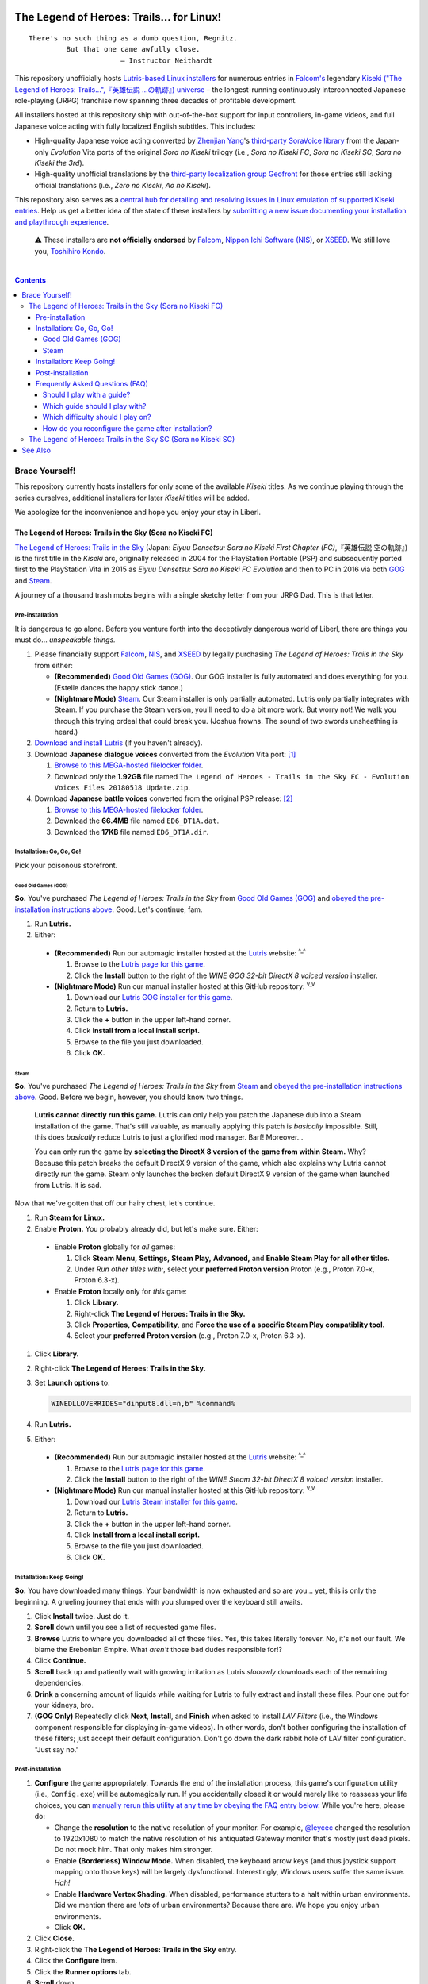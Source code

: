 .. # ------------------( SYNOPSIS                            )------------------

.. image:: https://user-images.githubusercontent.com/217028/103398869-63d2ab00-4b36-11eb-948a-e32a947952c6.png
   :align: center

========================================
The Legend of Heroes: Trails… for Linux!
========================================

.. parsed-literal::

   There's no such thing as a dumb question, Regnitz.
            But that one came awfully close.
                         — Instructor Neithardt

This repository unofficially hosts `Lutris-based Linux installers <lutris_>`__
for numerous entries in `Falcom's <Falcom_>`__ legendary `Kiseki ("The Legend
of Heroes: Trails…",『英雄伝説 …の軌跡』) universe <Kiseki_>`__ – the
longest-running continuously interconnected Japanese role-playing (JRPG)
franchise now spanning three decades of profitable development.

All installers hosted at this repository ship with out-of-the-box support for
input controllers, in-game videos, and full Japanese voice acting with fully
localized English subtitles. This includes:

* High-quality Japanese voice acting converted by `Zhenjian Yang`_'s
  `third-party SoraVoice library <SoraVoice_>`__ from the Japan-only
  *Evolution* Vita ports of the original *Sora no Kiseki* trilogy (i.e., *Sora
  no Kiseki FC*, *Sora no Kiseki SC*, *Sora no Kiseki the 3rd*).
* High-quality unofficial translations by the `third-party localization group
  Geofront <Geofront_>`__ for those entries still lacking official translations
  (i.e., *Zero no Kiseki*, *Ao no Kiseki*).

This repository also serves as a `central hub for detailing and resolving
issues in Linux emulation of supported Kiseki entries <local issues_>`__. Help
us get a better idea of the state of these installers by `submitting a new
issue documenting your installation and playthrough experience <local issue
new_>`__.

    ⚠️
    These installers are **not officially endorsed** by Falcom_, `Nippon Ichi
    Software (NIS)`_, or XSEED_. We still love you, `Toshihiro Kondo`_.

.. # ------------------( TABLE OF CONTENTS                   )------------------
.. # Blank line. By default, Docutils appears to only separate the subsequent
.. # table of contents heading from the prior paragraph by less than a single
.. # blank line, hampering this table's readability and aesthetic comeliness.

|

.. # Table of contents, excluding the above document heading. While the
.. # official reStructuredText documentation suggests that a language-specific
.. # heading will automatically prepend this table, this does *NOT* appear to
.. # be the case. Instead, this heading must be explicitly declared.

.. contents:: **Contents**
   :local:

.. # ------------------( DESCRIPTION                         )------------------

Brace Yourself!
###############

This repository currently hosts installers for only some of the available
*Kiseki* titles. As we continue playing through the series ourselves,
additional installers for later *Kiseki* titles will be added.

We apologize for the inconvenience and hope you enjoy your stay in Liberl.

The Legend of Heroes: Trails in the Sky (Sora no Kiseki FC)
***********************************************************

`The Legend of Heroes: Trails in the Sky <Kiseki sora fc_>`__ (Japan: *Eiyuu
Densetsu: Sora no Kiseki First Chapter (FC)*,『英雄伝説 空の軌跡』) is the
first title in the *Kiseki* arc, originally released in 2004 for the
PlayStation Portable (PSP) and subsequently ported first to the PlayStation
Vita in 2015 as *Eiyuu Densetsu: Sora no Kiseki FC Evolution* and then to PC in
2016 via both GOG_ and Steam_.

A journey of a thousand trash mobs begins with a single sketchy letter from your
JRPG Dad. This is that letter.

Pre-installation
================

.. _sora fc prepare:

It is dangerous to go alone. Before you venture forth into the deceptively
dangerous world of Liberl, there are things you must do... *unspeakable things.*

#. Please financially support Falcom_, NIS_, and XSEED_ by legally purchasing
   *The Legend of Heroes: Trails in the Sky* from either:

   * **(Recommended)** `Good Old Games (GOG) <sora fc GOG_>`__. Our GOG
     installer is fully automated and does everything for you. (Estelle dances
     the happy stick dance.)
   * **(Nightmare Mode)** `Steam <sora fc Steam_>`__. Our Steam installer is
     only partially automated. Lutris only partially integrates with Steam. If
     you purchase the Steam version, you'll need to do a bit more work. But
     worry not! We walk you through this trying ordeal that could break you.
     (Joshua frowns. The sound of two swords unsheathing is heard.)

#. `Download and install Lutris <Lutris_>`__ (if you haven't already).
#. Download **Japanese dialogue voices** converted from the *Evolution* Vita
   port: [#sora-fc-dialogue]_

   #. `Browse to this MEGA-hosted filelocker folder <MEGA sora fc dialogue
      voices folder_>`__.
   #. Download *only* the **1.92GB** file named
      ``The Legend of Heroes - Trails in the Sky FC - Evolution Voices Files
      20180518 Update.zip``.

#. Download **Japanese battle voices** converted from the original PSP release:
   [#sora-fc-battle]_

   #. `Browse to this MEGA-hosted filelocker folder <MEGA sora fc battle voices
      folder_>`__.
   #. Download the **66.4MB** file named ``ED6_DT1A.dat``.
   #. Download the **17KB** file named ``ED6_DT1A.dir``.

Installation: Go, Go, Go!
=========================

Pick your poisonous storefront.

Good Old Games (GOG)
--------------------

**So.** You've purchased *The Legend of Heroes: Trails in the Sky* from `Good
Old Games (GOG) <sora fc GOG_>`__ and `obeyed the pre-installation instructions
above <sora fc prepare_>`__. Good. Let's continue, fam.

#. Run **Lutris.**
#. Either:

  * **(Recommended)** Run our automagic installer hosted at the Lutris_ website:
    :superscript:`^_^`

    #. Browse to the `Lutris page for this game <sora fc remote_>`__.
    #. Click the **Install** button to the right of the *WINE GOG 32-bit
       DirectX 8 voiced version* installer.

  * **(Nightmare Mode)** Run our manual installer hosted at this GitHub
    repository: :superscript:`v_v`

    #. Download our `Lutris GOG installer for this game <sora fc GOG local_>`__.
    #. Return to **Lutris.**
    #. Click the **+** button in the upper left-hand corner.
    #. Click **Install from a local install script.**
    #. Browse to the file you just downloaded.
    #. Click **OK.**

Steam
-----

**So.** You've purchased *The Legend of Heroes: Trails in the Sky* from `Steam
<sora fc Steam_>`__ and `obeyed the pre-installation instructions above <sora fc
prepare_>`__. Good. Before we begin, however, you should know two things.

    **Lutris cannot directly run this game.** Lutris can only help you patch the
    Japanese dub into a Steam installation of the game. That's still valuable,
    as manually applying this patch is *basically* impossible. Still, this does
    *basically* reduce Lutris to just a glorified mod manager. Barf! Moreover...

    You can only run the game by **selecting the DirectX 8 version of the game
    from within Steam.** Why? Because this patch breaks the default DirectX 9
    version of the game, which also explains why Lutris cannot directly run the
    game. Steam only launches the broken default DirectX 9 version of the game
    when launched from Lutris. It is sad.

Now that we've gotten that off our hairy chest, let's continue.

#. Run **Steam for Linux.**
#. Enable **Proton.** You probably already did, but let's make sure. Either:

  * Enable **Proton** globally for *all* games:

    #. Click **Steam Menu,** **Settings,** **Steam Play,** **Advanced,** and
       **Enable Steam Play for all other titles.**
    #. Under *Run other titles with:*, select your **preferred Proton version**
       Proton (e.g., Proton 7.0-x, Proton 6.3-x).

  * Enable **Proton** locally only for *this* game:

    #. Click **Library.**
    #. Right-click **The Legend of Heroes: Trails in the Sky.**
    #. Click **Properties,** **Compatibility,** and **Force the use of a
       specific Steam Play compatiblity tool.**
    #. Select your **preferred Proton version** (e.g., Proton 7.0-x, Proton
       6.3-x).

#. Click **Library.**
#. Right-click **The Legend of Heroes: Trails in the Sky.**
#. Set **Launch options** to:

   .. code-block:: bash

      WINEDLLOVERRIDES="dinput8.dll=n,b" %command%

#. Run **Lutris.**
#. Either:

  * **(Recommended)** Run our automagic installer hosted at the Lutris_ website:
    :superscript:`^_^`

    #. Browse to the `Lutris page for this game <sora fc remote_>`__.
    #. Click the **Install** button to the right of the *WINE Steam 32-bit
       DirectX 8 voiced version* installer.

  * **(Nightmare Mode)** Run our manual installer hosted at this GitHub
    repository: :superscript:`v_v`

    #. Download our `Lutris Steam installer for this game <sora fc Steam
       local_>`__.
    #. Return to **Lutris.**
    #. Click the **+** button in the upper left-hand corner.
    #. Click **Install from a local install script.**
    #. Browse to the file you just downloaded.
    #. Click **OK.**

Installation: Keep Going!
=========================

**So.** You have downloaded many things. Your bandwidth is now exhausted and so
are you... yet, this is only the beginning. A grueling journey that ends with
you slumped over the keyboard still awaits.

#. Click **Install** twice. Just do it.
#. **Scroll** down until you see a list of requested game files.
#. **Browse** Lutris to where you downloaded all of those files. Yes, this takes
   literally forever. No, it's not our fault. We blame the Erebonian Empire.
   What *aren't* those bad dudes responsible for!?
#. Click **Continue.**
#. **Scroll** back up and patiently wait with growing irritation as Lutris
   *slooowly* downloads each of the remaining dependencies.
#. **Drink** a concerning amount of liquids while waiting for Lutris to fully
   extract and install these files. Pour one out for your kidneys, bro.
#. **(GOG Only)** Repeatedly click **Next**, **Install**, and **Finish** when
   asked to install *LAV Filters* (i.e., the Windows component responsible for
   displaying in-game videos). In other words, don't bother configuring the
   installation of these filters; just accept their default configuration. Don't
   go down the dark rabbit hole of LAV filter configuration. "Just say no."

Post-installation
=================

#. **Configure** the game appropriately. Towards the end of the installation
   process, this game's configuration utility (i.e., ``Config.exe``) will be
   automagically run. If you accidentally closed it or would merely like to
   reassess your life choices, you can `manually rerun this utility at any time
   by obeying the FAQ entry below <How do you reconfigure the game after
   installation?_>`__. While you're here, please do:

   * Change the **resolution** to the native resolution of your monitor. For
     example, `@leycec <leycec_>`__ changed the resolution to 1920x1080 to match
     the native resolution of his antiquated Gateway monitor that's mostly just
     dead pixels. Do not mock him. That only makes him stronger.
   * Enable **(Borderless) Window Mode.** When disabled, the keyboard arrow keys
     (and thus joystick support mapping onto those keys) will be largely
     dysfunctional. Interestingly, Windows users suffer the same issue. *Hah!*
   * Enable **Hardware Vertex Shading.** When disabled, performance stutters to
     a halt within urban environments. Did we mention there are *lots* of urban
     environments? Because there are. We hope you enjoy urban environments.
   * Click **OK.**

#. Click **Close.**
#. Right-click the **The Legend of Heroes: Trails in the Sky** entry.
#. Click the **Configure** item.
#. Click the **Runner options** tab.
#. **Scroll** down.
#. Check the **Windowed (virtual desktop)** box (if not already checked).
#. Click the **down arrow** directly to the right of **Virtual desktop
   resolution.**
#. Select the **same resolution** that you configured above (i.e., the native
   resolution of your monitor).
#. **(GOG Only)** Enable **joystick support.** Sadly, Japanese voice acting and
   native joystick support are mutually exclusive. You can have one or you can
   have the other. You (of course) want Japanese voice acting, which means you
   cannot have native joystick support. So what can you do? You can complain
   bitterly to anyone that might listen! How'd that go? Not so well? Then read.
   Although the game no longer provides native joystick support (...because we
   broke it), that's no obstacle to in-game progress. Just manually install a
   **Linux joystick mapping utility.** Many exist, but the one most Linux gamers
   care about in 2023 is AntiMicroX_:

   #. `Install AntiMicroX <AntiMicroX installation_>`__.
   #. Run **AntiMicroX.**
   #. If you have a **PlayStation 4 DualShock 4 (DS4):**

      #. Connect your DS4 via a wired microUSB-to-USB cable to your PC.
      #. Download our `DS4 AntiMicroX profile <Kiseki sora fc DS4 AntiMicroX
         profile_>`__.
      #. Click **Load.**
      #. Browse to the downloaded ``sora-no-kiseki-fc-ps4.gamecontroller.amgp``
         file.
      #. Let the turn-based pownage begin.

   #. Else, create your own **joystick-specific AntiMicroX profile**:

      #. Map the appropriate buttons of your joystick to these keyboard keys:

         * Your **up** button to the ``<Up>`` arrow key on your keyboard.
         * Your **down** button to the ``<Down>`` arrow key on your keyboard.
         * Your **left** button to the ``<Left>`` arrow key on your keyboard.
         * Your **right** button to the ``<Right>`` arrow key on your keyboard.
         * Your **left shoulder** button to the ``<Z>`` key on your keyboard.
         * Your **right shoulder** button to the ``<X>`` key on your keyboard.
         * Your Xbox-style **A** button to the ``<Left Button>`` on your mouse.
         * Your Xbox-style **B** button to the ``<Right Button>`` on your mouse.
         * Your Xbox-style **X** button to the ``<A>`` key on your keyboard.
         * Your Xbox-style **Y** button to the ``<Left Alt>`` key on your
           keyboard.
         * Your Xbox-style **Back** button to the ``<V>`` key on your keyboard.
         * Your Xbox-style **Guide** button to the ``<B>`` key on your keyboard.
         * Your Xbox-style **Start** button to the ``<Esc>`` key on your
           keyboard.
         * Whatever button you have available left to the ``<C>`` key on your
           keyboard.

      #. Click **Save.**
      #. Consider uploading your profile to save other users precious lifeforce.
         Just submit an `issue or pull request <local issues_>`__ with your
         profile and the type of your joystick. We'll do the rest. (Thanks in
         advance! Go, you.)

   #. Keep **AntiMicroX** running in the background, where it will act as a
      daemon process that continually maps (i.e., rebinds) joystick to keyboard
      inputs as you play.

#. **Run the game.** For:

   * GOG_, just run the game from within Lutris_ like usual.
   * Steam_, run the **DirectX 8 version of the game from within Steam.** Do
     not run the game from within Lutris_ *or* run the DirectX 9 version of the
     game from within Steam_. If you do either of those things, the game will
     run *without* Japanese voices. Congrats. You wasted everyone's time.
     ``</sigh>``

#. Enable **Japanese battle voices**:

   #. Open the **Options** menu in-game.
   #. Switch the **Voices** setting to Japanese.

Brace for awesomeness. Your trail begins today.

.. [#sora-fc-dialogue]
   Japanese dialogue voice files are also available from other sites (e.g.,
   nyaa), typically under a directory named ``The Legend of Heroes - Trails in
   the Sky FC - Evolution Voices Mod/`` whose parent directory also contains a
   copy of the GOG version of this game. Please download from these sites
   *only* if you have already purchased this game. Falcom deserves all of your
   wallet for their service to humanity.

.. [#sora-fc-battle]
   Japanese battle voice files are also available from other sites (e.g.,
   nyaa), typically under a directory named ``The Legend of Heroes - Trails in
   the Sky FC - Japanese Battle Voices/`` whose parent directory also contains
   a copy of the GOG version of this game. Please download from these sites
   *only* if you have already purchased this game. Falcom deserves all of your
   wallet for their service to humanity.

Frequently Asked Questions (FAQ)
================================

Should I play with a guide?
---------------------------

**You should play with a guide** *if* you hope to read all content, which you
should, because this franchise sports the best writing of any JRPG – and let's
not even debate that prior claim. Like the adjacent *Tales of...* franchise, the
*Trails of...* franchise "features" a wide array of permanently missable
content. This includes missable:

* **Bracer points (BPs).** If you manage to obtain *all* BPs, you receive a
  significant reward when importing your save into the next entry (i.e., *The
  Legend of Heroes: Trails in the Sky Second Chapter (SC)*).
* **Side quests,** most of which yield juicy dialog, lore, and world-building.
* **Rewards,** the most significant of which are unique Quartz for casting Arts.
* **Writing.** This includes a chronological series of:

  * **Newspapers,** building the world around you as you live it.
  * **Book excerpts,** which are surprisingly well-written and mildly foreshadow
    future events in subsequent entries.

* **Voice acting.** The Japanese voice acting throughout the *Trails in the Sky*
  arc is among the best Japanese voice acting of all time for any media. No.
  Seriously. It is that good. Which makes its exclusion from the PC release all
  the more inexplicable. :superscript:`Licensing. Money. You love to hate it.`
  Although *some* of this voice acting is presented naturally through the course
  of the main quest, a shocking amount of this voice acting can only be accessed
  by pursuing hidden missables nobody has ever found naturally.

Which brings us to the next bold question...

Which guide should I play with?
-------------------------------

**You should play with** `Kartarius' spoiler-free "Guide and Walkthrough" at
GameFAQs <Kiseki sora fc faq_>`__, because that's the best guide for any game
we've ever read. No. Seriously. It also is that good. Unlike most guides that
shall remain nameless, Kartarius' guide is formatted in *extremely* readable
HTML **+** CSS split across multiple pages for readability. It really is
spoiler-free and will save your undivided attention from shadow madness while
hunting down all meaningful missables – which, of course, is most of them.

Regardless of whether you hope to **100%** the game, obtain most of the
missables, or just read most of the content, we strongly advise that everyone at
least **speak to all of the NPCs in Kartarius' guide whose names are prefixed by
either a "+" or "++"** (e.g., "+Claire (outside Abend Bar)", "++Aina"). Speaking
with these NPCs yields a conversation between those NPCs and the party; in the
case of NPCs whose names are prefixed by a "++", those conversations are
additionally voiced.

No game has ever worked so hard to hide so much content.

Which difficulty should I play on?
----------------------------------

**Hard.** For clarity, let's accurately retranslate this game's four difficulty
settings into modern parlance:

+-------------------+-------------------------------------------------------+
| Stated Difficulty | Actual Difficulty                                     |
+===================+=======================================================+
| Easy              | **Babby's First JRPG**                                |
| Normal            | **Babby's First JRPG** (\ *Part Deux*\ )              |
| Hard              | **Normal**                                            |
| Nightmare         | **I GUZZLE THE BITTER TEARS OF YOUR SWEET SUFFERING** |
+-------------------+-------------------------------------------------------+

We all see the problem there, I trust. Out of four available difficulty
settings, only one difficulty setting is worth sinking 80 or more hours into.

On the high end (i.e., on "Nightmare"), you *will* stumble headfirst into
difficulty spikes that can only be overcome via luck-based save scumming and
non-fun farming for Quartz, food, EXP, and rare gear drops. You will repeatedly
pray to RNJesus for succour from your poor life choices.

On the low end (i.e., on "Easy" and "Normal"), you *will* blindly trainwreck
through all available combat by repeatedly pressing **X** to win. Not even the
**Turbo** button – which you will, of course, keep held down for 80 continuous
hours until your fragile wrist snaps under its oppressive load – can save your
playthrough from the blue pill of monotony. Do you like boredom? You will learn
to do so.

On the middle end (i.e., on "Hard"), you *will* meaningfully engage with
(mostly) fun subsystems like Quartz slots, character gear, and cooking
ingredients. Trash mobs and bosses alike require a modest amount of preparation.
Difficulty spikes are extremely uncommon, (mostly) tied to optional super
bosses, and always surmountable *without* requiring luck-based save scumming or
non-fun farming for Quartz, food, EXP, or rare gear drops.

Play on **Hard.** Fun is its own reward. Have fun. Be rewarded. You deserve it.

How do you reconfigure the game after installation?
---------------------------------------------------

**Great question!** We're so glad you asked. You may have seen that our
installer automagically ran this game's configuration utility (i.e.,
``Config.exe``) towards the end of its installation process, right? It did that
because if it *didn't* do that, the game would fail to run. :superscript:`yeah.`

But what if you want to reconfigure the game *after* installation? What then,
huh? Huh? Easy! Just:

#. Run **Lutris.**
#. Right-click the **The Legend of Heroes: Trails in the Sky** entry.
#. Click the **Configure** item.
#. Click the **Game options** tab.
#. Click the **Browse** button directly to the right of **Executable**.
#. Double-click the ``Config.exe`` executable.
#. Click **Save.**
#. Double-click the **The Legend of Heroes: Trails in the Sky** entry.
#. Reconfigure as desired.
#. Click **OK** when done.
#. Right-click the **The Legend of Heroes: Trails in the Sky** entry again.
#. Click the **Configure** item again.
#. Click the **Game options** tab again.
#. Click the **Browse** button directly to the right of **Executable** again.
#. **Scroll** down. Way down. Further. Okay. Almost there. Now scroll some more.
#. Double-click the ``ed6_win.exe`` executable.
#. Click **Save.**

You're welcome.

The Legend of Heroes: Trails in the Sky SC (Sora no Kiseki SC)
**************************************************************

*To be announced...*

See Also
########

If you enjoy this, you might also enjoy:

* `Ao no Kanata no Four Rhythm (Aokana)… for Linux! <leycec Aokana_>`__,
  `Lutris installers <Lutris_>`__ automating patching and execution for the
  fan-produced native Linux port of the `shounen sports chuunibyou <chuuni_>`__
  visual novel Aokana_.
* `Fate/stay night [Réalta Nua] Ultimate Edition… for Linux! <leycec Fate/stay
  night_>`__, a `Lutris installers <Lutris_>`__ automating patching and
  execution of the *[Réalta Nua]* variant of the seminal `shounen chuunibyou
  <chuuni_>`__ visual novel `Fate/stay night`_.

.. # ------------------( LINKS ~ kiseki                      )------------------
.. _Falcom:
   https://en.wikipedia.org/wiki/Nihon_Falcom
.. _Geofront:
   https://geofront.esterior.net
.. _Kiseki:
   https://en.wikipedia.org/wiki/Trails_(series)
.. _Nippon Ichi Software (NIS):
   https://nisamerica.com
.. _NIS:
   https://nisamerica.com
.. _Toshihiro Kondo:
   https://www.gamasutra.com/view/feature/6585/a_30_year_fantasy_the_story_of_.php
.. _SoraVoice:
   https://github.com/ZhenjianYang/SoraVoice
.. _XSEED:
   https://www.xseedgames.com
.. _Zhenjian Yang:
   https://github.com/ZhenjianYang

.. # ------------------( LINKS ~ lutris                      )------------------
.. _Lutris:
   https://lutris.net

.. # ------------------( LINKS ~ leycec                      )------------------
.. _leycec:
   https://github/leycec
.. _leycec Aokana:
   https://github.com/leycec/aokana-linux
.. _leycec Fate/stay night:
   https://github.com/leycec/fsnrnue
.. _Aokana:
   https://nekonyansoft.com/shop/product/22
.. _Fate/stay night:
   https://typemoon.fandom.com/wiki/Fate/stay_night
.. _chuuni:
   https://forums.fuwanovel.net/topic/1820-chuuni-what-is-this-genre

.. # ------------------( LINKS ~ linux                       )------------------
.. _WINE:
   https://www.winehq.org
.. _Proton:
   https://github.com/ValveSoftware/Proton

.. # ------------------( LINKS ~ linux : antimicrox          )------------------
.. _AntiMicroX:
   https://github.com/AntiMicroX/antimicrox
.. _AntiMicroX installation:
   https://github.com/AntiMicroX/antimicrox#installation

.. # ------------------( LINKS ~ local                       )------------------
.. _local issues:
   https://github.com/leycec/kiseki-linux/issues
.. _local issue new:
   https://github.com/leycec/kiseki-linux/issues/new/choose
.. _local pull requests:
   https://github.com/leycec/kiseki-linux/pulls

.. # ------------------( LINKS ~ store                       )------------------
.. _GOG:
   https://www.gog.com
.. _Steam:
   https://store.steampowered.com

.. # ------------------( LINKS ~ game : sora fc              )------------------
.. _Kiseki sora fc:
   https://en.wikipedia.org/wiki/The_Legend_of_Heroes:_Trails_in_the_Sky
.. _Kiseki sora fc faq:
   https://gamefaqs.gamespot.com/pc/979866-the-legend-of-heroes-trails-in-the-sky/faqs/79398
.. _Kiseki sora fc DS4 AntiMicroX profile:
   https://raw.githubusercontent.com/leycec/kiseki-linux/main/lutris/2004-sora_no_kiseki_fc/sora-no-kiseki-fc-ps4.gamecontroller.amgp
.. _MEGA sora fc dialogue voices folder:
   https://mega.nz/folder/QkFDgLBC#UiLo3rUekisptpzONidpmw/folder/U1933IaT
.. _MEGA sora fc battle voices folder:
   https://mega.nz/folder/QkFDgLBC#UiLo3rUekisptpzONidpmw/folder/40FgxYaA
.. _sora fc GOG:
   https://www.gog.com/game/the_legend_of_heroes_trails_in_the_sky
.. _sora fc Steam:
   https://store.steampowered.com/app/251150/The_Legend_of_Heroes_Trails_in_the_Sky
.. _sora fc GOG local:
   https://github.com/leycec/kiseki-linux/raw/main/lutris/2004-sora_no_kiseki_fc/sora-no-kiseki-fc-gog-voiced.yml
.. _sora fc Steam local:
   https://github.com/leycec/kiseki-linux/raw/main/lutris/2004-sora_no_kiseki_fc/sora-no-kiseki-fc-steam-voiced.yml
.. _sora fc remote:
   https://github.com/leycec/kiseki-linux/raw/main/lutris/2004-sora_no_kiseki_fc/sora-no-kiseki-fc-gog-voiced.yml
